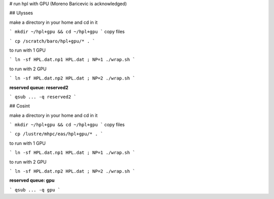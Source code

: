 # run hpl with GPU (Moreno Baricevic is acknowledged)

## Ulysses

make a directory in your home and cd in it

```
mkdir ~/hpl+gpu && cd ~/hpl+gpu
```
copy files

```
cp /scratch/baro/hpl+gpu/* .
```

to run with 1 GPU

```
ln -sf HPL.dat.np1 HPL.dat ; NP=1 ./wrap.sh
```

to run with 2 GPU

```
ln -sf HPL.dat.np2 HPL.dat ; NP=2 ./wrap.sh
```

**reserved queue: reserved2**

```
qsub ... -q reserved2
```

## Cosint

make a directory in your home and cd in it

```
mkdir ~/hpl+gpu && cd ~/hpl+gpu
```
copy files

```
cp /lustre/mhpc/eas/hpl+gpu/* .
```

to run with 1 GPU

```
ln -sf HPL.dat.np1 HPL.dat ; NP=1 ./wrap.sh
```

to run with 2 GPU

```
ln -sf HPL.dat.np2 HPL.dat ; NP=2 ./wrap.sh
```

**reserved queue: gpu**

```
qsub ... -q gpu
```





